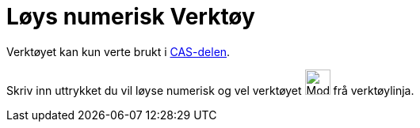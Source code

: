 = Løys numerisk Verktøy
:page-en: tools/Solve_Numerically
ifdef::env-github[:imagesdir: /nn/modules/ROOT/assets/images]

Verktøyet kan kun verte brukt i xref:/CAS_delen.adoc[CAS-delen].

Skriv inn uttrykket du vil løyse numerisk og vel verktøyet image:Mode_nsolve_32.gif[Mode nsolve
32.gif,width=32,height=32] frå verktøylinja.
